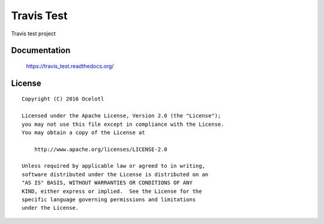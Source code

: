 ===========
Travis Test
===========

Travis test project

.. image:: https://travis-ci.org/ocelotl/travis_test.svg?branch=master
   :target: https://travis-ci.org/ocelotl/travis_test

Documentation
=============

    https://travis_test.readthedocs.org/


License
=======

::

   Copyright (C) 2016 Ocelotl

   Licensed under the Apache License, Version 2.0 (the "License");
   you may not use this file except in compliance with the License.
   You may obtain a copy of the License at

       http://www.apache.org/licenses/LICENSE-2.0

   Unless required by applicable law or agreed to in writing,
   software distributed under the License is distributed on an
   "AS IS" BASIS, WITHOUT WARRANTIES OR CONDITIONS OF ANY
   KIND, either express or implied.  See the License for the
   specific language governing permissions and limitations
   under the License.

